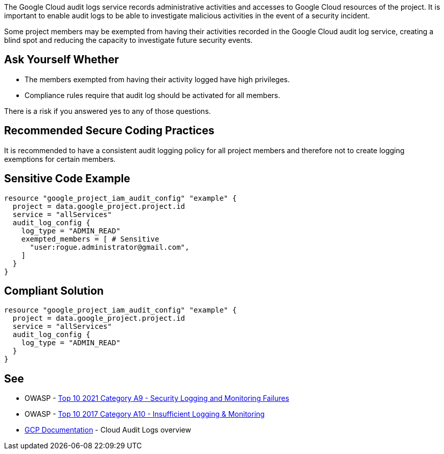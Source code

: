The Google Cloud audit logs service records administrative activities and accesses to Google Cloud resources of the project. It is important to enable audit logs to be able to investigate malicious activities in the event of a security incident. 

Some project members may be exempted from having their activities recorded in the Google Cloud audit log service, creating a blind spot and reducing the capacity to investigate future security events.


== Ask Yourself Whether

* The members exempted from having their activity logged have high privileges.
* Compliance rules require that audit log should be activated for all members.

There is a risk if you answered yes to any of those questions.

== Recommended Secure Coding Practices

It is recommended to have a consistent audit logging policy for all project members and therefore not to create logging exemptions for certain members.


== Sensitive Code Example

[source,terraform]
----
resource "google_project_iam_audit_config" "example" {
  project = data.google_project.project.id
  service = "allServices"
  audit_log_config {
    log_type = "ADMIN_READ"
    exempted_members = [ # Sensitive
      "user:rogue.administrator@gmail.com",
    ]
  }
}
----

== Compliant Solution

[source,terraform]
----
resource "google_project_iam_audit_config" "example" {
  project = data.google_project.project.id
  service = "allServices"
  audit_log_config {
    log_type = "ADMIN_READ"
  }
}
----

== See

* OWASP - https://owasp.org/Top10/A09_2021-Security_Logging_and_Monitoring_Failures/[Top 10 2021 Category A9 - Security Logging and Monitoring Failures ]
* OWASP - https://owasp.org/www-project-top-ten/2017/A10_2017-Insufficient_Logging%2526Monitoring[Top 10 2017 Category A10 - Insufficient Logging & Monitoring]
* https://cloud.google.com/logging/docs/audit[GCP Documentation] - Cloud Audit Logs overview


ifdef::env-github,rspecator-view[]

'''
== Implementation Specification
(visible only on this page)

=== Message

Make sure excluding members activity from audit logs is safe here.


=== Highlighting

* Highlight the whole exempted_members array if not empty.


endif::env-github,rspecator-view[]
